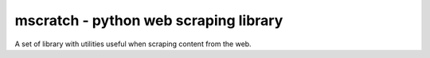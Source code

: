 mscratch - python web scraping library
=======================

A set of library with utilities useful when scraping content from the web. 
